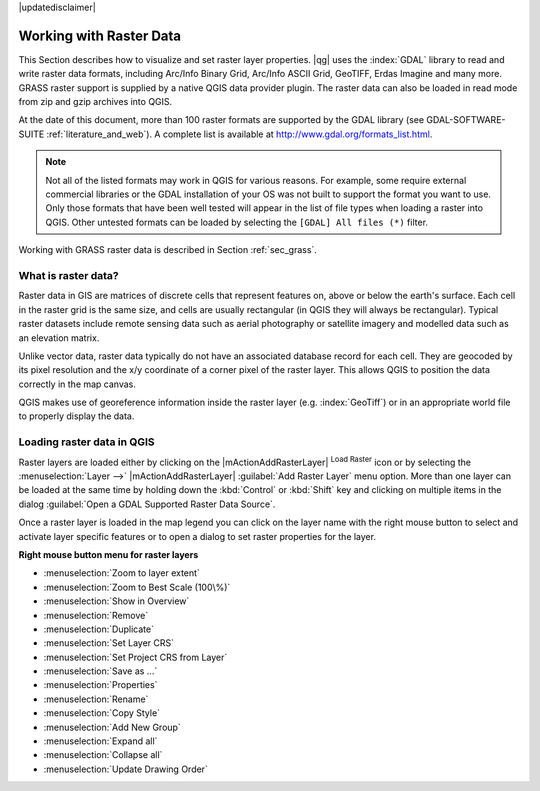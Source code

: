 |updatedisclaimer|

.. comment out this Section (by putting '|updatedisclaimer|' on top) if file is not uptodate with release

.. index:: Raster
.. index:: Arc/Info_Binary_Grid, Arc/Info_ASCII_Grid, GeoTIFF
.. index:: Erdas Imagine

*************************
Working with Raster Data
*************************

.. % when the revision of a section has been finalized,
.. % comment out the following line:
.. %\updatedisclaimer


This Section describes how to visualize and set raster layer properties.
|qg| uses the :index:`GDAL` library to read and write raster data formats,
including Arc/Info Binary Grid, Arc/Info ASCII Grid, GeoTIFF, Erdas Imagine
and many more. GRASS raster support is supplied by a native QGIS data provider
plugin. The raster data can also be loaded in read mode from zip and gzip
archives into QGIS.

At the date of this document, more than 100 raster formats are supported by the
GDAL library (see GDAL-SOFTWARE-SUITE :ref:`literature_and_web`). A complete
list is available at http://www.gdal.org/formats_list.html.

.. note::
   Not all of the listed formats may work in QGIS for various reasons. For example,
   some require external commercial libraries or the GDAL installation of your OS
   was not built to support the format you want to use. Only those formats that
   have been well tested will appear in the list of file types when loading a
   raster into QGIS. Other untested formats can be loaded by selecting the
   ``[GDAL] All files (*)`` filter.

Working with GRASS raster data is described in Section :ref:`sec_grass`.


What is raster data?
====================

Raster data in GIS are matrices of discrete cells that represent features on,
above or below the earth's surface. Each cell in the raster grid is the same
size, and cells are usually rectangular (in QGIS they will always be
rectangular). Typical raster datasets include remote sensing data such as
aerial photography or satellite imagery and modelled data such as an elevation
matrix.

Unlike vector data, raster data typically do not have an associated database
record for each cell. They are geocoded by its pixel resolution and the x/y
coordinate of a corner pixel of the raster layer. This allows QGIS to position
the data correctly in the map canvas.

QGIS makes use of georeference information inside the raster layer (e.g. :index:`GeoTiff`)
or in an appropriate world file to properly display the data.

.. index:: loading_raster

.. _load_raster:

Loading raster data in QGIS
===========================

Raster layers are loaded either by clicking on the |mActionAddRasterLayer|
:sup:`Load Raster` icon or by selecting the :menuselection:`Layer -->`
|mActionAddRasterLayer| :guilabel:`Add Raster Layer` menu option. More than one
layer can be loaded at the same time by holding down the :kbd:`Control` or
:kbd:`Shift` key and clicking on multiple items in the dialog
:guilabel:`Open a GDAL Supported Raster Data Source`.


Once a raster layer is loaded in the map legend you can click on the layer name
with the right mouse button to select and activate layer specific features or to
open a dialog to set raster properties for the layer.

**Right mouse button menu for raster layers**

* :menuselection:`Zoom to layer extent`
* :menuselection:`Zoom to Best Scale (100\%)`
* :menuselection:`Show in Overview`
* :menuselection:`Remove`
* :menuselection:`Duplicate`
* :menuselection:`Set Layer CRS`
* :menuselection:`Set Project CRS from Layer`
* :menuselection:`Save as ...`
* :menuselection:`Properties`
* :menuselection:`Rename`
* :menuselection:`Copy Style`
* :menuselection:`Add New Group`
* :menuselection:`Expand all`
* :menuselection:`Collapse all`
* :menuselection:`Update Drawing Order`
